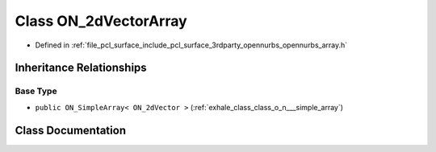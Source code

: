 .. _exhale_class_class_o_n__2d_vector_array:

Class ON_2dVectorArray
======================

- Defined in :ref:`file_pcl_surface_include_pcl_surface_3rdparty_opennurbs_opennurbs_array.h`


Inheritance Relationships
-------------------------

Base Type
*********

- ``public ON_SimpleArray< ON_2dVector >`` (:ref:`exhale_class_class_o_n___simple_array`)


Class Documentation
-------------------


.. doxygenclass:: ON_2dVectorArray
   :members:
   :protected-members:
   :undoc-members: